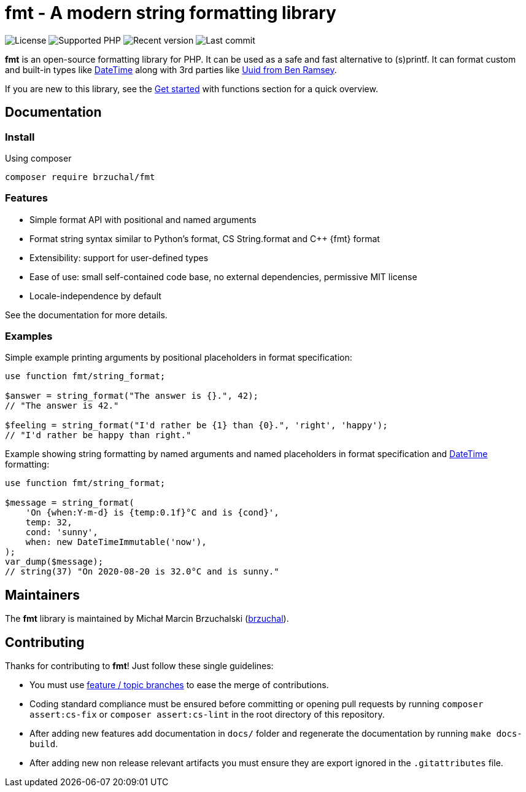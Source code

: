 = fmt - A modern string formatting library

// Head
:project: brzuchal/fmt
:url-profile: https://github.com/brzuchal
:url-project: https://github.com/brzuchal/fmt
// Docs
:url-docs: https://fmt.brzuchal.com
:url-get-started: {url-docs}/get-started
:url-php-datetime-format: https://www.php.net/datetime-format
:url-ramsey-uuid: https://packagist.org/packages/ramsey/uuid

image:https://img.shields.io/github/license/{project}[License]
image:https://img.shields.io/packagist/php-v/{project}[Supported PHP]
image:https://img.shields.io/packagist/v/{project}[Recent version]
image:https://img.shields.io/github/last-commit/{project}[Last commit]

*fmt* is an open-source formatting library for PHP.
It can be used as a safe and fast alternative to (s)printf.
It can format custom and built-in types like {url-php-datetime-format}[DateTime]
along with 3rd parties like {url-ramsey-uuid}[Uuid from Ben Ramsey].

If you are new to this library, see the {url-get-started}[Get started]
with functions section for a quick overview.

== Documentation

=== Install
Using composer

[source,shell script]
----
composer require brzuchal/fmt
----

=== Features

* Simple format API with positional and named arguments
* Format string syntax similar to Python's format, CS String.format and C++ \{fmt} format
* Extensibility: support for user-defined types
* Ease of use: small self-contained code base, no external dependencies, permissive MIT license
* Locale-independence by default

See the documentation for more details.

=== Examples
Simple example printing arguments by positional placeholders in format specification:

[source,php]
----
use function fmt/string_format;

$answer = string_format("The answer is {}.", 42);
// "The answer is 42."

$feeling = string_format("I'd rather be {1} than {0}.", 'right', 'happy');
// "I'd rather be happy than right."
----

Example showing string formatting by named arguments and named placeholders in
format specification and {url-php-datetime-format}[DateTime] formatting:

[source,php]
----
use function fmt/string_format;

$message = string_format(
    'On {when:Y-m-d} is {temp:0.1f}°C and is {cond}',
    temp: 32,
    cond: 'sunny',
    when: new DateTimeImmutable('now'),
);
var_dump($message);
// string(37) "On 2020-08-20 is 32.0°C and is sunny."
----

== Maintainers
The *fmt* library is maintained by Michał Marcin Brzuchalski ({url-profile}[brzuchal]).

== Contributing

Thanks for contributing to *fmt*!
Just follow these single guidelines:

- You must use https://git-scm.com/book/en/v2/Git-Branching-Branching-Workflows[feature / topic branches] to ease the merge of contributions.
- Coding standard compliance must be ensured before committing or opening pull requests by running `composer assert:cs-fix` or `composer assert:cs-lint` in the root directory of this repository.
- After adding new features add documentation in `docs/` folder and regenerate the documentation by running `make docs-build`.
- After adding new non release relevant artifacts you must ensure they are export ignored in the `.gitattributes` file.
